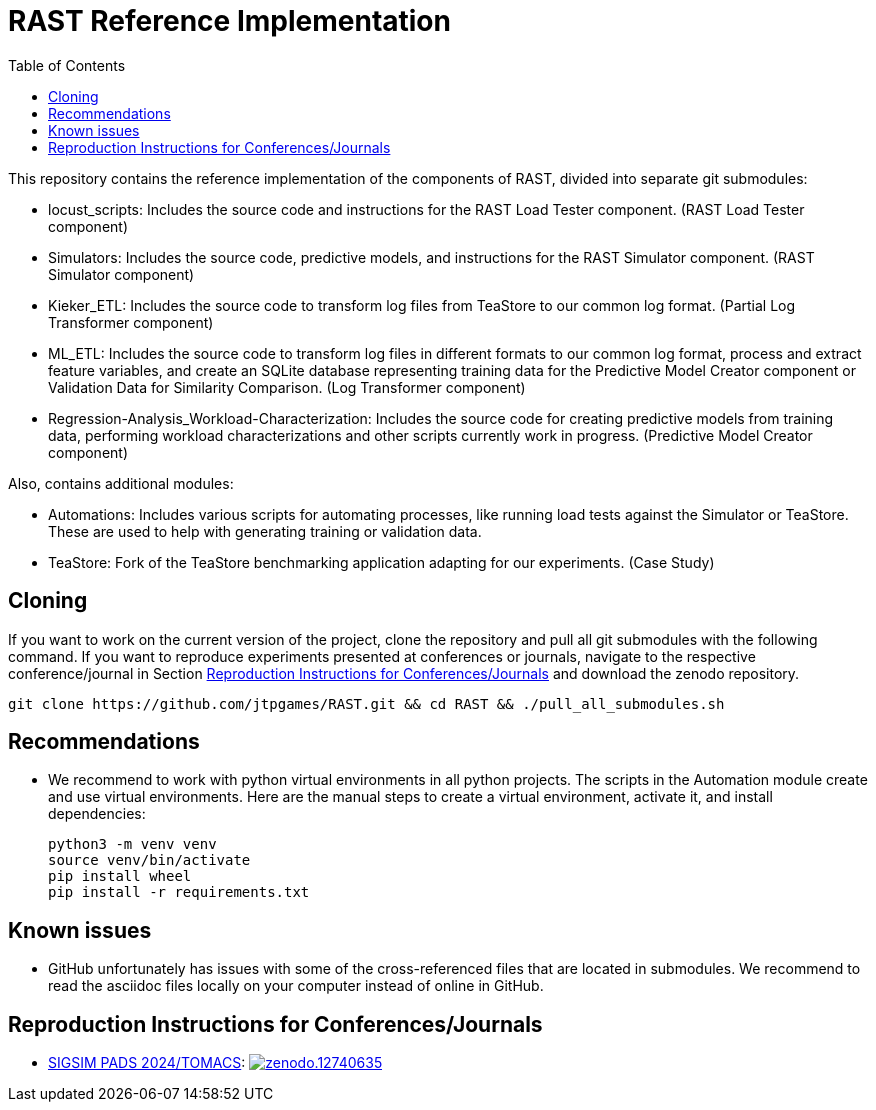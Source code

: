 = RAST Reference Implementation
:toc:
:icons: font

This repository contains the reference implementation of the components of RAST, divided into separate git submodules:

* locust_scripts: Includes the source code and instructions for the RAST Load Tester component. (RAST Load Tester component)
* Simulators: Includes the source code, predictive models, and instructions for the RAST Simulator component. (RAST Simulator component)
* Kieker_ETL: Includes the source code to transform log files from TeaStore to our common log format. (Partial Log Transformer component)
* ML_ETL: Includes the source code to transform log files in different formats to our common log format, process and extract feature variables, and create an SQLite database representing training data for the Predictive Model Creator component or Validation Data for Similarity Comparison. (Log Transformer component)
* Regression-Analysis_Workload-Characterization: Includes the source code for creating predictive models from training data, performing workload characterizations and other scripts currently work in progress. (Predictive Model Creator component)

Also, contains additional modules:

* Automations: Includes various scripts for automating processes, like running load tests against the Simulator or TeaStore. These are used to help with generating training or validation data.
* TeaStore: Fork of the TeaStore benchmarking application adapting for our experiments. (Case Study)

== Cloning
If you want to work on the current version of the project, clone the repository and pull all git submodules with the following command. If you want to reproduce experiments presented at conferences or journals, navigate to the respective conference/journal in Section <<_reproduction_instructions_for_conferencesjournals>> and download the zenodo repository.

[source]
----
git clone https://github.com/jtpgames/RAST.git && cd RAST && ./pull_all_submodules.sh
----

== Recommendations
* We recommend to work with python virtual environments in all python projects. The scripts in the Automation module create and use virtual environments. Here are the manual steps to create a virtual environment, activate it, and install dependencies:
+
[source, sh]
----
python3 -m venv venv
source venv/bin/activate
pip install wheel
pip install -r requirements.txt
----

== Known issues
* GitHub unfortunately has issues with some of the cross-referenced files that are located in submodules. We recommend to read the asciidoc files locally on your computer instead of online in GitHub.

== Reproduction Instructions for Conferences/Journals
* xref:docs/SIGSIM_PADS_2024/README.adoc[SIGSIM PADS 2024/TOMACS]: image:https://zenodo.org/badge/DOI/10.5281/zenodo.12740635.svg[link=https://doi.org/10.5281/zenodo.12740635]


